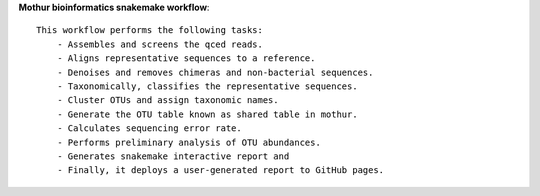 **Mothur bioinformatics snakemake workflow**::

    This workflow performs the following tasks:
        - Assembles and screens the qced reads.
        - Aligns representative sequences to a reference.
        - Denoises and removes chimeras and non-bacterial sequences.
        - Taxonomically, classifies the representative sequences.
        - Cluster OTUs and assign taxonomic names.
        - Generate the OTU table known as shared table in mothur.
        - Calculates sequencing error rate.
        - Performs preliminary analysis of OTU abundances.
        - Generates snakemake interactive report and
        - Finally, it deploys a user-generated report to GitHub pages. 
